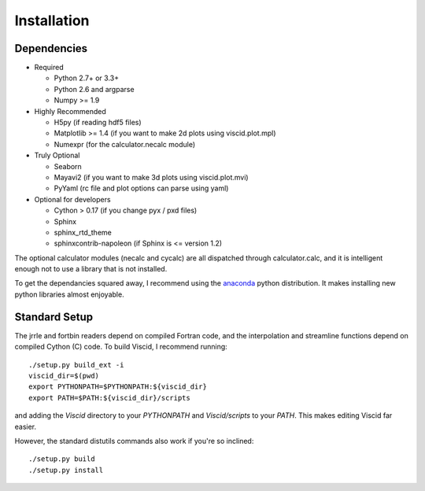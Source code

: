 Installation
============

Dependencies
------------

+ Required

  + Python 2.7+ or 3.3+
  + Python 2.6 and argparse
  + Numpy >= 1.9

+ Highly Recommended

  + H5py (if reading hdf5 files)
  + Matplotlib >= 1.4 (if you want to make 2d plots using viscid.plot.mpl)
  + Numexpr (for the calculator.necalc module)

+ Truly Optional

  + Seaborn
  + Mayavi2 (if you want to make 3d plots using viscid.plot.mvi)
  + PyYaml (rc file and plot options can parse using yaml)

+ Optional for developers

  + Cython > 0.17 (if you change pyx / pxd files)
  + Sphinx
  + sphinx_rtd_theme
  + sphinxcontrib-napoleon (if Sphinx is <= version 1.2)

The optional calculator modules (necalc and cycalc) are all dispatched through
calculator.calc, and it is intelligent enough not to use a library that is not
installed.

To get the dependancies squared away, I recommend using the `anaconda <https://store.continuum.io/cshop/anaconda/>`_ python distribution. It makes installing new python libraries almost enjoyable.

Standard Setup
--------------

The jrrle and fortbin readers depend on compiled Fortran code, and the interpolation and streamline functions depend on compiled Cython (C) code. To build Viscid, I recommend running::

    ./setup.py build_ext -i
    viscid_dir=$(pwd)
    export PYTHONPATH=$PYTHONPATH:${viscid_dir}
    export PATH=$PATH:${viscid_dir}/scripts

and adding the `Viscid` directory to your `PYTHONPATH` and `Viscid/scripts` to your `PATH`. This makes editing Viscid far easier.

However, the standard distutils commands also work if you're so inclined::

    ./setup.py build
    ./setup.py install
